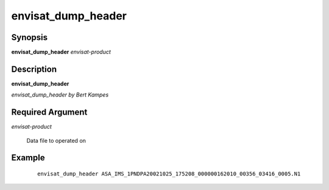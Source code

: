 .. index:: ! envisat_dump_header  

*******************      
envisat_dump_header
*******************      

Synopsis
--------
**envisat_dump_header** *envisat-product* 


Description
-----------
**envisat_dump_header**              
   
*envisat_dump_header by Bert Kampes*

Required Argument
-----------------

*envisat-product*

	Data file to operated on 

Example
-------
 ::

    envisat_dump_header ASA_IMS_1PNDPA20021025_175208_000000162010_00356_03416_0005.N1  



